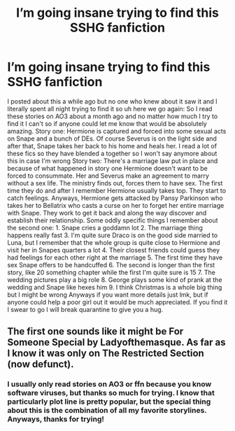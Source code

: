 #+TITLE: I’m going insane trying to find this SSHG fanfiction

* I’m going insane trying to find this SSHG fanfiction
:PROPERTIES:
:Author: ExoticMathematician1
:Score: 1
:DateUnix: 1589947782.0
:DateShort: 2020-May-20
:END:
I posted about this a while ago but no one who knew about it saw it and I literally spent all night trying to find it so uh here we go again: So I read these stories on AO3 about a month ago and no matter how much I try to find it I can't so if anyone could let me know that would be absolutely amazing. Story one: Hermione is captured and forced into some sexual acts on Snape and a bunch of DEs. Of course Severus is on the light side and after that, Snape takes her back to his home and heals her. I read a lot of these fics so they have blended a together so I won't say anymore about this in case I'm wrong Story two: There's a marriage law put in place and because of what happened in story one Hermione doesn't want to be forced to consummate. Her and Severus make an agreement to marry without a sex life. The ministry finds out, forces them to have sex. The first time they do and after I remember Hermione usually takes top. They start to catch feelings. Anyways, Hermione gets attacked by Pansy Parkinson who takes her to Bellatrix who casts a curse on her to forget her entire marriage with Snape. They work to get it back and along the way discover and establish their relationship. Some oddly specific things I remember about the second one: 1. Snape cries a goddamn lot 2. The marriage thing happens really fast 3. I'm quite sure Draco is on the good side married to Luna, but I remember that the whole group is quite close to Hermione and visit her in Snapes quarters a lot 4. Their closest friends could guess they had feelings for each other right at the marriage 5. The first time they have sex Snape offers to be handcuffed 6. The second is longer than the first story, like 20 something chapter while the first I'm quite sure is 15 7. The wedding pictures play a big role 8. George plays some kind of prank at the wedding and Snape like hexes him 9. I think Christmas is a whole big thing but I might be wrong Anyways if you want more details just lmk, but if anyone could help a poor girl out it would be much appreciated. If you find it I swear to go I will break quarantine to give you a hug.


** The first one sounds like it might be For Someone Special by Ladyofthemasque. As far as I know it was only on The Restricted Section (now defunct).
:PROPERTIES:
:Author: JennaSayquah
:Score: 1
:DateUnix: 1590003367.0
:DateShort: 2020-May-21
:END:

*** I usually only read stories on AO3 or ffn because you know software viruses, but thanks so much for trying. I know that particularly plot line is pretty popular, but the special thing about this is the combination of all my favorite storylines. Anyways, thanks for trying!
:PROPERTIES:
:Author: ExoticMathematician1
:Score: 1
:DateUnix: 1590024352.0
:DateShort: 2020-May-21
:END:
